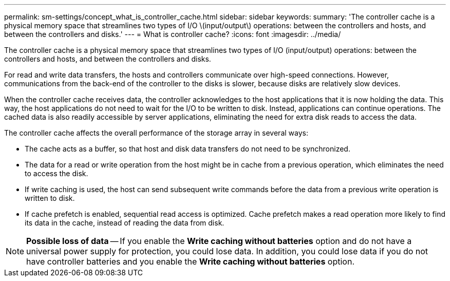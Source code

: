 ---
permalink: sm-settings/concept_what_is_controller_cache.html
sidebar: sidebar
keywords: 
summary: 'The controller cache is a physical memory space that streamlines two types of I/O \(input/output\) operations: between the controllers and hosts, and between the controllers and disks.'
---
= What is controller cache?
:icons: font
:imagesdir: ../media/

[.lead]
The controller cache is a physical memory space that streamlines two types of I/O (input/output) operations: between the controllers and hosts, and between the controllers and disks.

For read and write data transfers, the hosts and controllers communicate over high-speed connections. However, communications from the back-end of the controller to the disks is slower, because disks are relatively slow devices.

When the controller cache receives data, the controller acknowledges to the host applications that it is now holding the data. This way, the host applications do not need to wait for the I/O to be written to disk. Instead, applications can continue operations. The cached data is also readily accessible by server applications, eliminating the need for extra disk reads to access the data.

The controller cache affects the overall performance of the storage array in several ways:

* The cache acts as a buffer, so that host and disk data transfers do not need to be synchronized.
* The data for a read or write operation from the host might be in cache from a previous operation, which eliminates the need to access the disk.
* If write caching is used, the host can send subsequent write commands before the data from a previous write operation is written to disk.
* If cache prefetch is enabled, sequential read access is optimized. Cache prefetch makes a read operation more likely to find its data in the cache, instead of reading the data from disk.

[NOTE]
====
*Possible loss of data* -- If you enable the *Write caching without batteries* option and do not have a universal power supply for protection, you could lose data. In addition, you could lose data if you do not have controller batteries and you enable the *Write caching without batteries* option.
====
